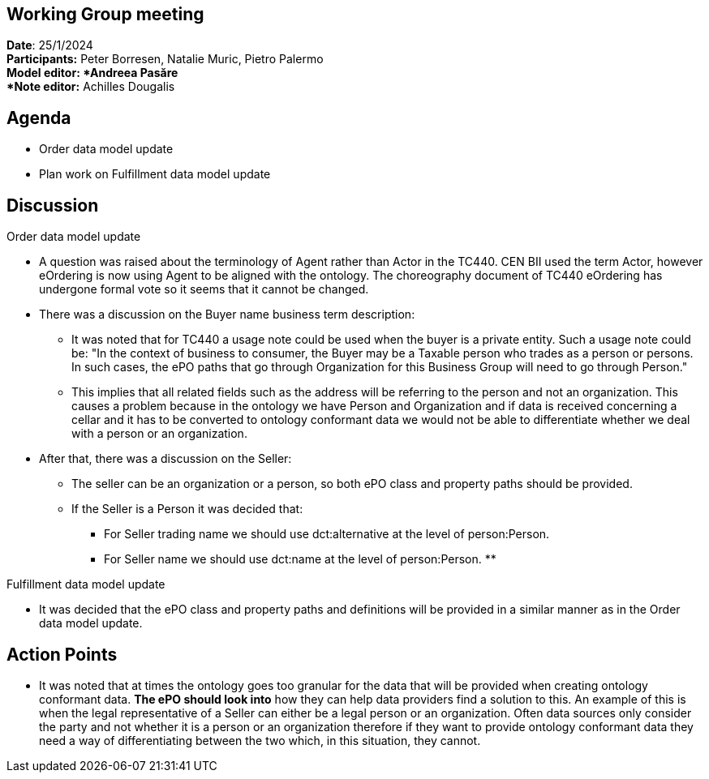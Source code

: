 == Working Group meeting   +
*Date*: 25/1/2024    +
*Participants:* Peter Borresen, Natalie Muric, Pietro Palermo  +
*Model editor: *Andreea Pasăre   +
*Note editor:* Achilles Dougalis


== Agenda

* Order data model update
* Plan work on Fulfillment data model update

== Discussion

Order data model update


* A question was raised about the terminology of Agent rather than Actor in the TC440. CEN BII used the term Actor, however eOrdering is now using Agent to be aligned with the ontology. The choreography document of TC440 eOrdering has undergone formal vote so it seems that it cannot be changed.
* There was a discussion on the Buyer name business term description:
** It was noted that for TC440 a usage note could be used when the buyer is a private entity. Such a usage note could be:
"In the context of business to consumer, the Buyer may be a Taxable person who trades as a person or persons.
In such cases, the ePO paths that go through Organization for this Business Group will need to go through Person."
** This implies that all related fields such as the address will be referring to the person and not an organization. This causes a problem because in the ontology we have Person and Organization and if data is received concerning a cellar and it has to be converted to ontology conformant data we would not be able to differentiate whether we deal with a person or an organization.
* After that, there was a discussion on the Seller:
** The seller can be an organization or a person, so both ePO class and property paths should be provided.
** If the Seller is a Person it was decided that:
*** For Seller trading name we should use dct:alternative at the level of person:Person.
*** For Seller name we should use dct:name at the level of person:Person.
**

Fulfillment data model update


* It was decided that the ePO class and property paths and definitions will be provided in a similar manner as in the Order data model update.

== Action Points

* It was noted that at times the ontology goes too granular for the data that will be provided when creating ontology conformant data.  *The ePO should look into* how they can help data providers find a solution to this. An example of this is when the legal representative of a Seller can either be a legal person or an organization.  Often data sources only consider the party and not whether it is a person or an organization therefore if they want to provide ontology conformant data they need a way of differentiating between the two which, in this situation, they cannot.
